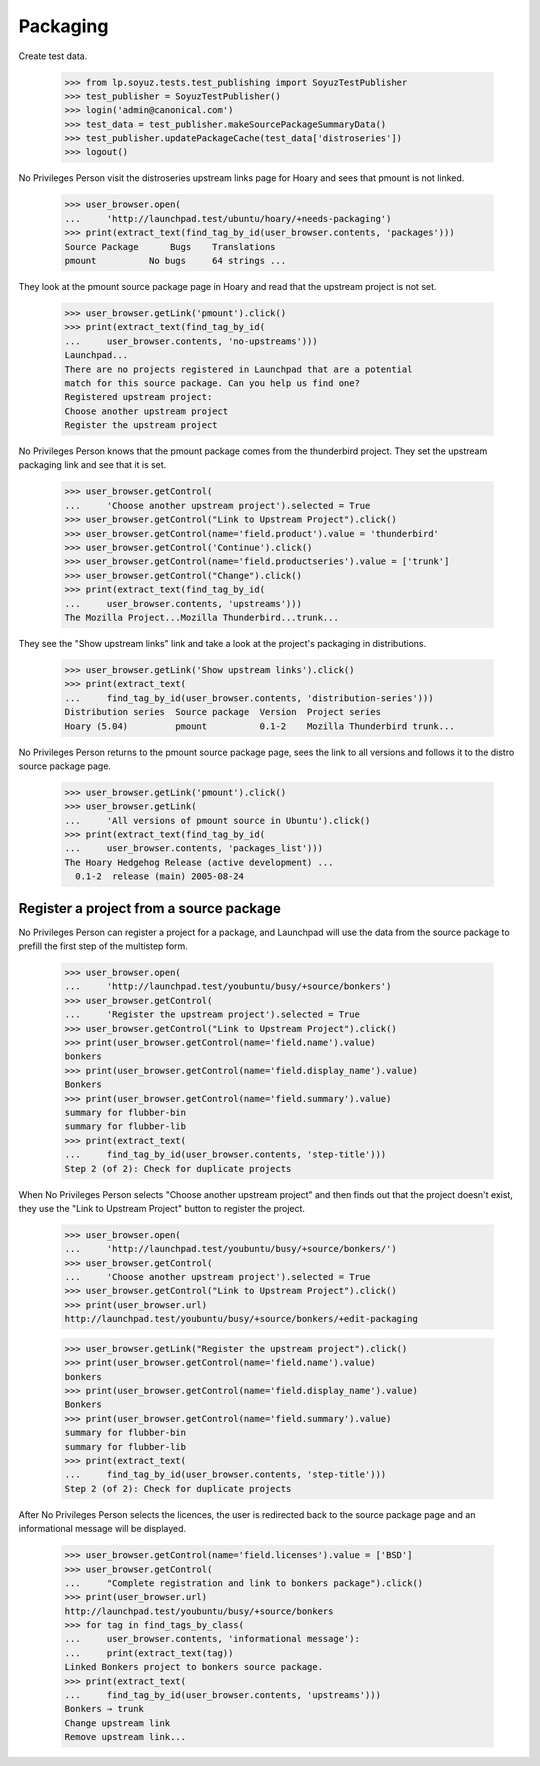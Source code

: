 Packaging
=========

Create test data.

    >>> from lp.soyuz.tests.test_publishing import SoyuzTestPublisher
    >>> test_publisher = SoyuzTestPublisher()
    >>> login('admin@canonical.com')
    >>> test_data = test_publisher.makeSourcePackageSummaryData()
    >>> test_publisher.updatePackageCache(test_data['distroseries'])
    >>> logout()

No Privileges Person visit the distroseries upstream links page for Hoary
and sees that pmount is not linked.

    >>> user_browser.open(
    ...     'http://launchpad.test/ubuntu/hoary/+needs-packaging')
    >>> print(extract_text(find_tag_by_id(user_browser.contents, 'packages')))
    Source Package      Bugs    Translations
    pmount          No bugs     64 strings ...

They look at the pmount source package page in Hoary and read that the
upstream project is not set.

    >>> user_browser.getLink('pmount').click()
    >>> print(extract_text(find_tag_by_id(
    ...     user_browser.contents, 'no-upstreams')))
    Launchpad...
    There are no projects registered in Launchpad that are a potential
    match for this source package. Can you help us find one?
    Registered upstream project:
    Choose another upstream project
    Register the upstream project

No Privileges Person knows that the pmount package comes from the thunderbird
project. They set the upstream packaging link and see that it is set.

    >>> user_browser.getControl(
    ...     'Choose another upstream project').selected = True
    >>> user_browser.getControl("Link to Upstream Project").click()
    >>> user_browser.getControl(name='field.product').value = 'thunderbird'
    >>> user_browser.getControl('Continue').click()
    >>> user_browser.getControl(name='field.productseries').value = ['trunk']
    >>> user_browser.getControl("Change").click()
    >>> print(extract_text(find_tag_by_id(
    ...     user_browser.contents, 'upstreams')))
    The Mozilla Project...Mozilla Thunderbird...trunk...

They see the "Show upstream links" link and take a look at the project's
packaging in distributions.

    >>> user_browser.getLink('Show upstream links').click()
    >>> print(extract_text(
    ...     find_tag_by_id(user_browser.contents, 'distribution-series')))
    Distribution series  Source package  Version  Project series
    Hoary (5.04)         pmount          0.1-2    Mozilla Thunderbird trunk...

No Privileges Person returns to the pmount source package page, sees the
link to all versions and follows it to the distro source package page.

    >>> user_browser.getLink('pmount').click()
    >>> user_browser.getLink(
    ...     'All versions of pmount source in Ubuntu').click()
    >>> print(extract_text(find_tag_by_id(
    ...     user_browser.contents, 'packages_list')))
    The Hoary Hedgehog Release (active development) ...
      0.1-2  release (main) 2005-08-24


Register a project from a source package
----------------------------------------

No Privileges Person can register a project for a package, and Launchpad
will use the data from the source package to prefill the first
step of the multistep form.

    >>> user_browser.open(
    ...     'http://launchpad.test/youbuntu/busy/+source/bonkers')
    >>> user_browser.getControl(
    ...     'Register the upstream project').selected = True
    >>> user_browser.getControl("Link to Upstream Project").click()
    >>> print(user_browser.getControl(name='field.name').value)
    bonkers
    >>> print(user_browser.getControl(name='field.display_name').value)
    Bonkers
    >>> print(user_browser.getControl(name='field.summary').value)
    summary for flubber-bin
    summary for flubber-lib
    >>> print(extract_text(
    ...     find_tag_by_id(user_browser.contents, 'step-title')))
    Step 2 (of 2): Check for duplicate projects

When No Privileges Person selects "Choose another upstream project" and
then finds out that the project doesn't exist, they use the
"Link to Upstream Project" button to register the project.

    >>> user_browser.open(
    ...     'http://launchpad.test/youbuntu/busy/+source/bonkers/')
    >>> user_browser.getControl(
    ...     'Choose another upstream project').selected = True
    >>> user_browser.getControl("Link to Upstream Project").click()
    >>> print(user_browser.url)
    http://launchpad.test/youbuntu/busy/+source/bonkers/+edit-packaging

    >>> user_browser.getLink("Register the upstream project").click()
    >>> print(user_browser.getControl(name='field.name').value)
    bonkers
    >>> print(user_browser.getControl(name='field.display_name').value)
    Bonkers
    >>> print(user_browser.getControl(name='field.summary').value)
    summary for flubber-bin
    summary for flubber-lib
    >>> print(extract_text(
    ...     find_tag_by_id(user_browser.contents, 'step-title')))
    Step 2 (of 2): Check for duplicate projects

After No Privileges Person selects the licences, the user is redirected back
to the source package page and an informational message will be displayed.

    >>> user_browser.getControl(name='field.licenses').value = ['BSD']
    >>> user_browser.getControl(
    ...     "Complete registration and link to bonkers package").click()
    >>> print(user_browser.url)
    http://launchpad.test/youbuntu/busy/+source/bonkers
    >>> for tag in find_tags_by_class(
    ...     user_browser.contents, 'informational message'):
    ...     print(extract_text(tag))
    Linked Bonkers project to bonkers source package.
    >>> print(extract_text(
    ...     find_tag_by_id(user_browser.contents, 'upstreams')))
    Bonkers ⇒ trunk
    Change upstream link
    Remove upstream link...
